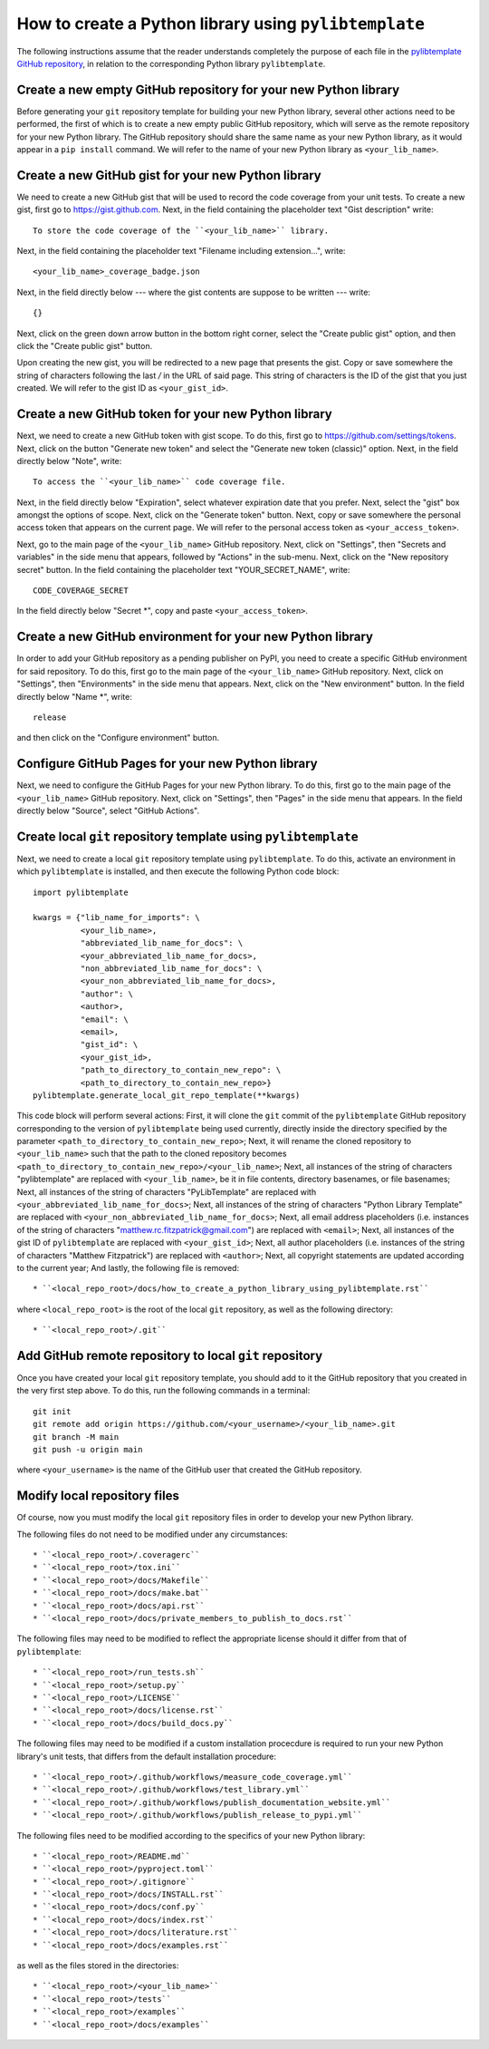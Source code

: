 .. _how_to_create_a_python_library_using_pylibtemplate_sec:

How to create a Python library using ``pylibtemplate``
======================================================

The following instructions assume that the reader understands completely the
purpose of each file in the `pylibtemplate GitHub repository
<https://github.com/mrfitzpa/pylibtemplate>`_, in relation to the corresponding
Python library ``pylibtemplate``.



Create a new empty GitHub repository for your new Python library
----------------------------------------------------------------

Before generating your ``git`` repository template for building your new Python
library, several other actions need to be performed, the first of which is to
create a new empty public GitHub repository, which will serve as the remote
repository for your new Python library. The GitHub repository should share the
same name as your new Python library, as it would appear in a ``pip install``
command. We will refer to the name of your new Python library as
``<your_lib_name>``.



Create a new GitHub gist for your new Python library
----------------------------------------------------

We need to create a new GitHub gist that will be used to record the code
coverage from your unit tests. To create a new gist, first go to
https://gist.github.com. Next, in the field containing the placeholder text
"Gist description" write::

  To store the code coverage of the ``<your_lib_name>`` library.

Next, in the field containing the placeholder text "Filename including
extension...", write::

  <your_lib_name>_coverage_badge.json

Next, in the field directly below --- where the gist contents are suppose to be
written --- write::

  {}

Next, click on the green down arrow button in the bottom right corner, select
the "Create public gist" option, and then click the "Create public gist" button.

Upon creating the new gist, you will be redirected to a new page that presents
the gist. Copy or save somewhere the string of characters following the last `/`
in the URL of said page. This string of characters is the ID of the gist that
you just created. We will refer to the gist ID as ``<your_gist_id>``.



Create a new GitHub token for your new Python library
-----------------------------------------------------

Next, we need to create a new GitHub token with gist scope. To do this, first go
to https://github.com/settings/tokens. Next, click on the button
"Generate new token" and select the "Generate new token (classic)" option.
Next, in the field directly below "Note", write::

  To access the ``<your_lib_name>`` code coverage file.

Next, in the field directly below "Expiration", select whatever expiration date
that you prefer. Next, select the "gist" box amongst the options of scope. Next,
click on the "Generate token" button. Next, copy or save somewhere the personal
access token that appears on the current page. We will refer to the personal
access token as ``<your_access_token>``.

Next, go to the main page of the ``<your_lib_name>`` GitHub repository. Next,
click on "Settings", then "Secrets and variables" in the side menu that appears,
followed by "Actions" in the sub-menu. Next, click on the "New repository
secret" button. In the field containing the placeholder text "YOUR_SECRET_NAME",
write::

  CODE_COVERAGE_SECRET

In the field directly below "Secret *", copy and paste ``<your_access_token>``.



Create a new GitHub environment for your new Python library
-----------------------------------------------------------

In order to add your GitHub repository as a pending publisher on PyPI, you need
to create a specific GitHub environment for said repository. To do this, first
go to the main page of the ``<your_lib_name>`` GitHub repository. Next, click on
"Settings", then "Environments" in the side menu that appears. Next, click on
the "New environment" button. In the field directly below "Name *", write::

  release

and then click on the "Configure environment" button.



Configure GitHub Pages for your new Python library
--------------------------------------------------

Next, we need to configure the GitHub Pages for your new Python library. To do
this, first go to the main page of the ``<your_lib_name>`` GitHub repository.
Next, click on "Settings", then "Pages" in the side menu that appears. In the
field directly below "Source", select "GitHub Actions".



Create local ``git`` repository template using ``pylibtemplate``
----------------------------------------------------------------

Next, we need to create a local ``git`` repository template using
``pylibtemplate``. To do this, activate an environment in which
``pylibtemplate`` is installed, and then execute the following Python code
block::

  import pylibtemplate

  kwargs = {"lib_name_for_imports": \
            <your_lib_name>,
            "abbreviated_lib_name_for_docs": \
	    <your_abbreviated_lib_name_for_docs>,
	    "non_abbreviated_lib_name_for_docs": \
	    <your_non_abbreviated_lib_name_for_docs>,
	    "author": \
	    <author>,
	    "email": \
	    <email>,
	    "gist_id": \
	    <your_gist_id>,
	    "path_to_directory_to_contain_new_repo": \
	    <path_to_directory_to_contain_new_repo>}
  pylibtemplate.generate_local_git_repo_template(**kwargs)

This code block will perform several actions: First, it will clone the ``git``
commit of the ``pylibtemplate`` GitHub repository corresponding to the version
of ``pylibtemplate`` being used currently, directly inside the directory
specified by the parameter ``<path_to_directory_to_contain_new_repo>``; Next, it
will rename the cloned repository to ``<your_lib_name>`` such that the path to
the cloned repository becomes
``<path_to_directory_to_contain_new_repo>/<your_lib_name>``; Next, all instances
of the string of characters "pylibtemplate" are replaced with
``<your_lib_name>``, be it in file contents, directory basenames, or file
basenames; Next, all instances of the string of characters "PyLibTemplate" are
replaced with ``<your_abbreviated_lib_name_for_docs>``; Next, all instances of
the string of characters "Python Library Template" are replaced with
``<your_non_abbreviated_lib_name_for_docs>``; Next, all email address
placeholders (i.e. instances of the string of characters
"matthew.rc.fitzpatrick@gmail.com") are replaced with ``<email>``; Next, all
instances of the gist ID of ``pylibtemplate`` are replaced with
``<your_gist_id>``; Next, all author placeholders (i.e. instances of the string
of characters "Matthew Fitzpatrick") are replaced with ``<author>``; Next, all
copyright statements are updated according to the current year; And lastly, the
following file is removed::

* ``<local_repo_root>/docs/how_to_create_a_python_library_using_pylibtemplate.rst``

where ``<local_repo_root>`` is the root of the local ``git`` repository, as well
as the following directory::

* ``<local_repo_root>/.git``



Add GitHub remote repository to local ``git`` repository
--------------------------------------------------------

Once you have created your local ``git`` repository template, you should add to
it the GitHub repository that you created in the very first step above. To do
this, run the following commands in a terminal::

  git init
  git remote add origin https://github.com/<your_username>/<your_lib_name>.git
  git branch -M main
  git push -u origin main

where ``<your_username>`` is the name of the GitHub user that created the GitHub
repository.



Modify local repository files
-----------------------------

Of course, now you must modify the local ``git`` repository files in order to
develop your new Python library.

The following files do not need to be modified under any circumstances::

* ``<local_repo_root>/.coveragerc``
* ``<local_repo_root>/tox.ini``
* ``<local_repo_root>/docs/Makefile``
* ``<local_repo_root>/docs/make.bat``
* ``<local_repo_root>/docs/api.rst``
* ``<local_repo_root>/docs/private_members_to_publish_to_docs.rst``

The following files may need to be modified to reflect the appropriate license
should it differ from that of ``pylibtemplate``::

* ``<local_repo_root>/run_tests.sh``
* ``<local_repo_root>/setup.py``
* ``<local_repo_root>/LICENSE``
* ``<local_repo_root>/docs/license.rst``
* ``<local_repo_root>/docs/build_docs.py``

The following files may need to be modified if a custom installation procecdure
is required to run your new Python library's unit tests, that differs from the
default installation procedure::

* ``<local_repo_root>/.github/workflows/measure_code_coverage.yml``
* ``<local_repo_root>/.github/workflows/test_library.yml``
* ``<local_repo_root>/.github/workflows/publish_documentation_website.yml``
* ``<local_repo_root>/.github/workflows/publish_release_to_pypi.yml``

The following files need to be modified according to the specifics of your new
Python library::

* ``<local_repo_root>/README.md``
* ``<local_repo_root>/pyproject.toml``
* ``<local_repo_root>/.gitignore``
* ``<local_repo_root>/docs/INSTALL.rst``
* ``<local_repo_root>/docs/conf.py``
* ``<local_repo_root>/docs/index.rst``
* ``<local_repo_root>/docs/literature.rst``
* ``<local_repo_root>/docs/examples.rst``

as well as the files stored in the directories::

* ``<local_repo_root>/<your_lib_name>``
* ``<local_repo_root>/tests``
* ``<local_repo_root>/examples``
* ``<local_repo_root>/docs/examples``
